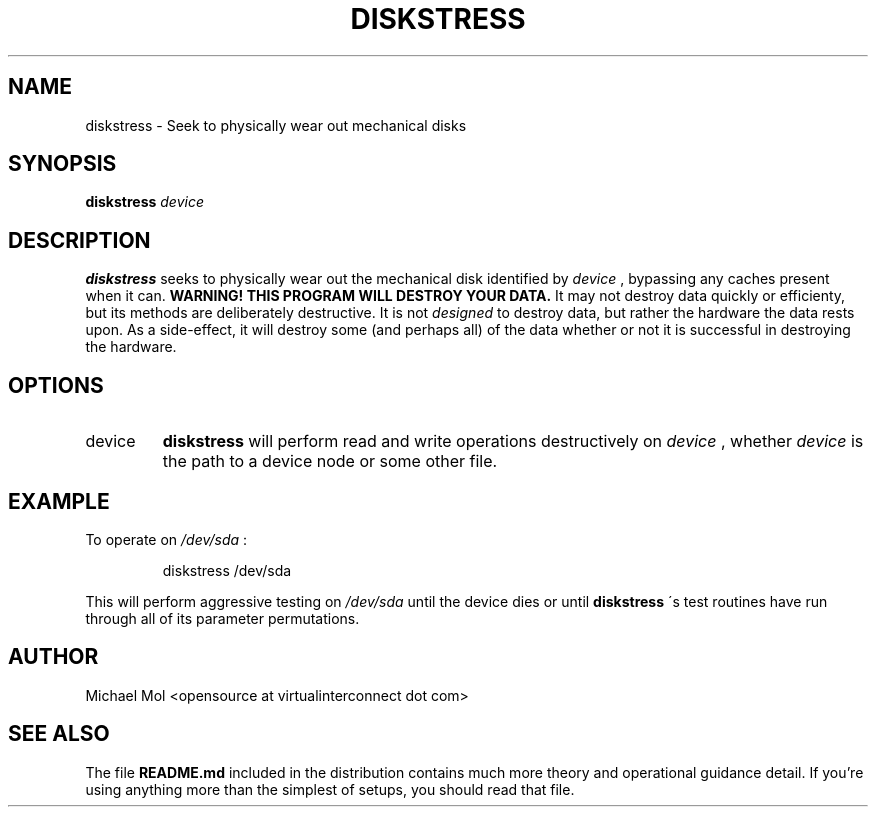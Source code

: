 .\" Process this file with
.\" groff -man -Tascii diskstress.8
.\"
.TH DISKSTRESS 8 "December 2012" Linux "User Manuals"
.SH NAME
diskstress \- Seek to physically wear out mechanical disks
.SH SYNOPSIS
.B diskstress 
.I device
.SH DESCRIPTION
.B diskstress
seeks to physically wear out the mechanical disk identified by
.I device
, bypassing any caches present when it can.
.B WARNING! THIS PROGRAM WILL DESTROY YOUR DATA.
It may not destroy data quickly or efficienty, but its methods are deliberately destructive. It is not
.I designed
to destroy data, but rather the hardware the data rests upon. As a side-effect, it will destroy some (and perhaps all) of the data whether or not it is successful in destroying the hardware.
.SH OPTIONS
.IP device
.B diskstress
will perform read and write operations destructively on 
.I device
, whether 
.I device
is the path to a device node or some other file.
.SH EXAMPLE
To operate on
.I /dev/sda
:
.PP
.nf
.RS
diskstress /dev/sda
.RE
.fi
.PP
This will perform aggressive testing on
.I /dev/sda
until the device dies or until
.B diskstress
\'s test routines have run through all of its parameter permutations.

.SH AUTHOR
Michael Mol <opensource at virtualinterconnect dot com>

.SH "SEE ALSO"

The file
.BR README.md
included in the distribution contains much more theory and operational guidance detail. If you're using anything more than the simplest of setups, you should read that file.
